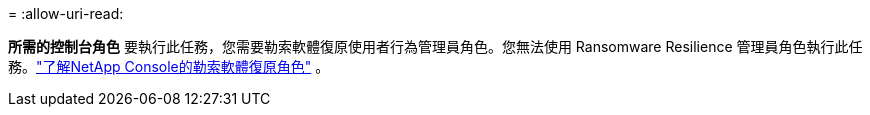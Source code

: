 = 
:allow-uri-read: 


*所需的控制台角色* 要執行此任務，您需要勒索軟體復原使用者行為管理員角色。您無法使用 Ransomware Resilience 管理員角色執行此任務。link:https://docs.netapp.com/us-en/console-setup-admin/reference-iam-ransomware-roles.html["了解NetApp Console的勒索軟體復原角色"^] 。
